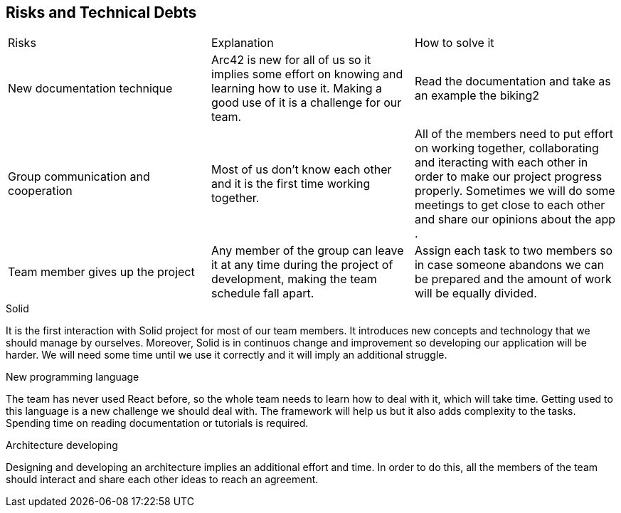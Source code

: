[[section-technical-risks]]
== Risks and Technical Debts


|===
|Risks|Explanation| How to solve it
|New documentation technique|Arc42 is new for all of us so it implies some effort on knowing and learning how to use it. Making a good use of it is a challenge for our team.| Read the documentation and take as an example the biking2
|Group communication and cooperation|Most of us don't know each other and it is the first time working together.| All of the members need to put effort on working together, collaborating and iteracting with each other in order to make our project progress properly. Sometimes we will do some meetings to get close to each other and share our opinions about the app .
|Team member gives up the project|Any member of the group can leave it at any time during the project of development, making the team schedule fall apart.| Assign each task to two members so in case someone abandons we can be prepared and the amount of work will be equally divided. 

|===



.Solid
It is the first interaction with Solid project for most of our team members. It introduces new concepts and technology that we should manage by ourselves. Moreover, Solid is in continuos change and improvement so developing our application will be harder. We will need some time until we use it correctly and it will imply an additional struggle.


.New programming language
The team has never used React before, so the whole team needs to learn how to deal with it, which will take time. Getting used to this language is a new challenge we should deal with. The framework will help us but it also adds complexity to the tasks. Spending time on reading documentation or tutorials is required.

.Architecture developing
Designing and developing an architecture implies an additional effort and time. In order to do this, all the members of the team should interact and share each other ideas to reach an agreement. 
